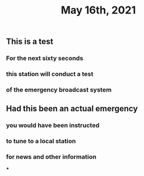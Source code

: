 #+TITLE: May 16th, 2021

** This is a test
*** For the next sixty seconds
*** this station will conduct a test
*** of the emergency broadcast system
** Had this been an actual emergency
*** you would have been instructed
*** to tune to a local station
*** for news and other information
***
